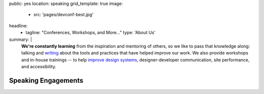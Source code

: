 public: yes
location: speaking
grid_template: true
image:
  - src: 'pages/devconf-best.jpg'
headline:
  - tagline: "Conferences, Workshops, and More…"
    type: 'About Us'
summary: |
  **We're constantly learning**
  from the inspiration and mentoring of others,
  so we like to pass that knowledge along:
  talking and `writing`_
  about the tools and practices
  that have helped improve our work.
  We also provide workshops and in-house trainings --
  to help `improve design systems`_,
  designer-developer communication,
  site performance, and accessibility.

  .. _writing: /blog/
  .. _improve design systems: /talks/agile-systems-workshop/


Speaking Engagements
====================

.. callmacro:: community/events.macros.j2#by_author
